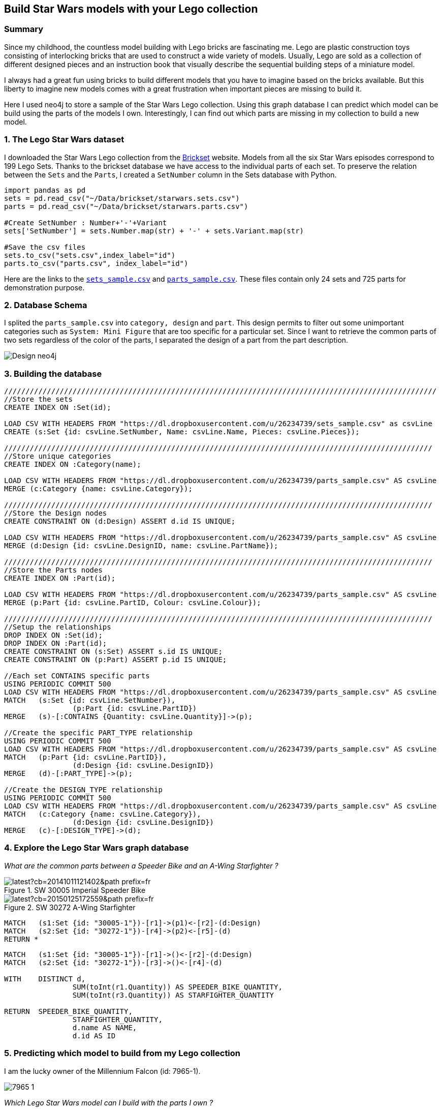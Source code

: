 == Build Star Wars models with your Lego collection

:neo4j-version: 2.3.1
:author: Michael Girardot


=== Summary
Since my childhood, the countless model building with Lego bricks are fascinating me. Lego are plastic construction toys consisting of interlocking bricks that are used to construct a wide variety of models. Usually, Lego are sold as a collection of different designed pieces and an instruction book that visually describe the sequential building steps of a miniature model. 

I always had a great fun using bricks to build different models that you have to imagine based on the bricks available. But this liberty to imagine new models comes with a great frustration when important pieces are missing to build it.

Here I used neo4j to store a sample of the Star Wars Lego collection. Using this graph database I can predict which model can be build using the parts of the models I own. Interestingly, I can find out which parts are missing in my collection to build a new model.

=== 1. The Lego Star Wars dataset
I downloaded the Star Wars Lego collection from the http://brickset.com/[Brickset] website. Models from all the six Star Wars episodes correspond to 199 Lego Sets. Thanks to the brickset database we have access to the individual parts of each set. To preserve the relation between the `Sets` and the `Parts`, I created a `SetNumber` column in the Sets database with Python.

//hide
[source,python]
----
import pandas as pd
sets = pd.read_csv("~/Data/brickset/starwars.sets.csv")
parts = pd.read_csv("~/Data/brickset/starwars.parts.csv")

#Create SetNumber : Number+'-'+Variant
sets['SetNumber'] = sets.Number.map(str) + '-' + sets.Variant.map(str)

#Save the csv files
sets.to_csv("sets.csv",index_label="id")
parts.to_csv("parts.csv", index_label="id")
----

Here are the links to the https://dl.dropboxusercontent.com/u/26234739/sets_sample.csv[`sets_sample.csv`] and https://dl.dropboxusercontent.com/u/26234739/parts_sample.csv[`parts_sample.csv`]. These files contain only 24 sets and 725 parts for demonstration purpose.


=== 2. Database Schema

I splited the `parts_sample.csv` into `category, design` and `part`. This design permits to filter out some unimportant categories such as `System: Mini Figure` that are too specific for a particular set. Since I want to retrieve the common parts of two sets regardless of the color of the parts, I separated the design of a part from the part description. 

image::https://dl.dropboxusercontent.com/u/26234739/Design_neo4j.svg[]

=== 3. Building the database

//hide
//setup
//output
[source,cypher]
----
/////////////////////////////////////////////////////////////////////////////////////////////////////
//Store the sets
CREATE INDEX ON :Set(id);

LOAD CSV WITH HEADERS FROM "https://dl.dropboxusercontent.com/u/26234739/sets_sample.csv" as csvLine
CREATE (s:Set {id: csvLine.SetNumber, Name: csvLine.Name, Pieces: csvLine.Pieces});

////////////////////////////////////////////////////////////////////////////////////////////////////
//Store unique categories
CREATE INDEX ON :Category(name);

LOAD CSV WITH HEADERS FROM "https://dl.dropboxusercontent.com/u/26234739/parts_sample.csv" AS csvLine
MERGE (c:Category {name: csvLine.Category});

////////////////////////////////////////////////////////////////////////////////////////////////////
//Store the Design nodes
CREATE CONSTRAINT ON (d:Design) ASSERT d.id IS UNIQUE;

LOAD CSV WITH HEADERS FROM "https://dl.dropboxusercontent.com/u/26234739/parts_sample.csv" AS csvLine
MERGE (d:Design {id: csvLine.DesignID, name: csvLine.PartName});

////////////////////////////////////////////////////////////////////////////////////////////////////
//Store the Parts nodes
CREATE INDEX ON :Part(id);

LOAD CSV WITH HEADERS FROM "https://dl.dropboxusercontent.com/u/26234739/parts_sample.csv" AS csvLine
MERGE (p:Part {id: csvLine.PartID, Colour: csvLine.Colour});

////////////////////////////////////////////////////////////////////////////////////////////////////
//Setup the relationships
DROP INDEX ON :Set(id);
DROP INDEX ON :Part(id);
CREATE CONSTRAINT ON (s:Set) ASSERT s.id IS UNIQUE;
CREATE CONSTRAINT ON (p:Part) ASSERT p.id IS UNIQUE;

//Each set CONTAINS specific parts
USING PERIODIC COMMIT 500
LOAD CSV WITH HEADERS FROM "https://dl.dropboxusercontent.com/u/26234739/parts_sample.csv" AS csvLine
MATCH 	(s:Set {id: csvLine.SetNumber}), 
		(p:Part {id: csvLine.PartID})
MERGE 	(s)-[:CONTAINS {Quantity: csvLine.Quantity}]->(p);

//Create the specific PART_TYPE relationship
USING PERIODIC COMMIT 500
LOAD CSV WITH HEADERS FROM "https://dl.dropboxusercontent.com/u/26234739/parts_sample.csv" AS csvLine
MATCH 	(p:Part {id: csvLine.PartID}), 
		(d:Design {id: csvLine.DesignID})
MERGE 	(d)-[:PART_TYPE]->(p);

//Create the DESIGN_TYPE relationship
USING PERIODIC COMMIT 500
LOAD CSV WITH HEADERS FROM "https://dl.dropboxusercontent.com/u/26234739/parts_sample.csv" AS csvLine
MATCH 	(c:Category {name: csvLine.Category}), 
		(d:Design {id: csvLine.DesignID})
MERGE 	(c)-[:DESIGN_TYPE]->(d);

----

=== 4. Explore the Lego Star Wars graph database

_What are the common parts between a Speeder Bike and an A-Wing Starfighter ?_

image::http://vignette2.wikia.nocookie.net/lego/images/e/e6/30005_Imperial_Speeder_Bike.jpg/revision/latest?cb=20141011121402&path-prefix=fr[title="SW 30005 Imperial Speeder Bike"]
image::http://vignette1.wikia.nocookie.net/lego/images/d/d6/30272_A-wing_Starfighter.png/revision/latest?cb=20150125172559&path-prefix=fr[title="SW 30272 A-Wing Starfighter"]

[source,cypher]
----
MATCH 	(s1:Set {id: "30005-1"})-[r1]->(p1)<-[r2]-(d:Design)
MATCH 	(s2:Set {id: "30272-1"})-[r4]->(p2)<-[r5]-(d)
RETURN *
----

//graph_result

[source,cypher]
----
MATCH 	(s1:Set {id: "30005-1"})-[r1]->()<-[r2]-(d:Design)
MATCH 	(s2:Set {id: "30272-1"})-[r3]->()<-[r4]-(d)

WITH 	DISTINCT d, 
		SUM(toInt(r1.Quantity)) AS SPEEDER_BIKE_QUANTITY, 
		SUM(toInt(r3.Quantity)) AS STARFIGHTER_QUANTITY

RETURN 	SPEEDER_BIKE_QUANTITY, 
		STARFIGHTER_QUANTITY, 
		d.name AS NAME, 
		d.id AS ID

----

//table

=== 5. Predicting which model to build from my Lego collection

I am the lucky owner of the Millennium Falcon (id: 7965-1).

image::http://images.brickset.com/sets/images/7965-1.jpg[]

_Which Lego Star Wars model can I build with the parts I own ?_

[source,cypher]
----
//Find common parts of each set with 7965-1
MATCH 	(s1:Set {id: "7965-1"})-[r1]->()<--(d:Design)
MATCH 	(s2:Set)-[r2]->()<--(d)

//Exclude the 7965-1 set from the result and the MiniFigs
WHERE 	NOT s1 = s2 AND NOT (:Category {name: "System: Mini Figure"})-->(d)

WITH 	DISTINCT s2, r2, d

WITH 	s2.id AS SET_ID, 
		s2.Name AS NAME, 
		SUM(toInt(r2.Quantity)) AS COMMON_PARTS, 
		toInt(s2.Pieces) AS NUM_PIECES

RETURN 	SET_ID, 
		NAME, 
		COMMON_PARTS, 
		NUM_PIECES, 
		ROUND(toFloat(COMMON_PARTS)/toFloat(NUM_PIECES) *100) AS PERCENT

ORDER BY PERCENT DESC
LIMIT 10
----

//table

This table shows, for each set, the number of parts that we can find into the Millenium Falcon set, regardless of the color of the parts. Interestingly, some sets are up to 69 % complete with only these available parts.

=== 6. Finding the missing pieces to complete a model.

_Which pieces should I order to build an A-Wing Starfighter ?_

To answer this, we need to count the number of parts of the A-Wing Starfighter (id: 30272-1) that are not present in my collection (Millenium Falcon id: 7965-1) and also the number of extra pieces from my collection that are necessary to complete the model.

[source,cypher]
----
//Find pieces present in the collection in low quantity
MATCH 	(s1:Set {id: "30272-1"})-[r1]->()<-[r2]-(d:Design)
MATCH 	(d)-[r3]->()<-[r4]-(s2: Set {id: "7965-1"})

//Exclude the minifigs
WHERE 	NOT (:Category {name: "System: Mini Figure"})-->(d)

//Compute the difference between the number of pieces needed and present in the collection:
//The parts may have different colors but the same design. Thus multiple paths may be found
// between a set and the design node. Since we use 2 MATCHes, the number of row returned will
// be multiplied by the number of path from both matches. To find the correct quantities of
// parts, we need to divide the sum of quantities by this multiplicative factor.
WITH 	DISTINCT d.id AS PIECES,
		d.name AS NAME,  
		SUM(toInt(r1.Quantity)) AS NEEDED_QUANTITY, 
		SUM(toInt(r4.Quantity)) AS AVAILABLE_QUANTITY, 
		size((s2)--()--(d)) AS MULT_FACT_NEED_QTY, 
		size((s1)--()--(d)) AS MULT_FACT_AVAIL_QTY

WITH 	PIECES, 
		NAME,  
		NEEDED_QUANTITY/MULT_FACT_NEED_QTY AS NEEDED_QUANTITY, 
		AVAILABLE_QUANTITY/MULT_FACT_AVAIL_QTY AS AVAILABLE_QUANTITY, 
		(AVAILABLE_QUANTITY/MULT_FACT_AVAIL_QTY - NEEDED_QUANTITY/MULT_FACT_NEED_QTY) AS MISSING_QUANTITY

//Select only the pieces in low quantity compared to the amount needed
WHERE 	MISSING_QUANTITY < 0

RETURN 	PIECES, NAME, abs(MISSING_QUANTITY) AS NUMBER
ORDER 	BY PIECES

UNION ALL

//Find unique pieces present in the A-Wing Starfighter
MATCH 	(s1:Set {id: "30272-1"})-[r1]->()<-[r2]-(d:Design),
		(s2: Set {id: "7965-1"})

//Exclude the minifigs and the parts from the collection
WHERE 	NOT (:Category {name: "System: Mini Figure"})-->(d) AND NOT(s2)-->()<--(d)

WITH 	DISTINCT d.id AS PIECES, 
		d.name AS NAME, 
		SUM(toInt(r1.Quantity)) AS NEEDED_QUANTITY, 
		SUM(toInt(r1.Quantity)) AS NUMBER

RETURN 	PIECES, 
		NAME, 
		NUMBER

ORDER 	BY PIECES
----

//table

=== Conclusion
Managing my Lego collection has never been that easy. Most of the time you have to dig into big boxes full of unordered Lego parts to find each pieces to build a model. And very often you are not able to find these last pieces to build the model you choosed. Using the solution described in this graph gist, you can:

 * Know instantly which parts of your model are present in your collection, saving you the time to sort out your collection.
 * Find the more economical model to build if you need to buy missing parts.

This solution could be used for a recommendation engine for parts to buy on a Lego retail website.